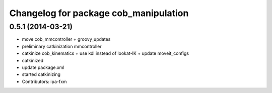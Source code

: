 ^^^^^^^^^^^^^^^^^^^^^^^^^^^^^^^^^^^^^^
Changelog for package cob_manipulation
^^^^^^^^^^^^^^^^^^^^^^^^^^^^^^^^^^^^^^

0.5.1 (2014-03-21)
------------------
* move cob_mmcontroller + groovy_updates
* preliminary catkinization mmcontroller
* catkinize cob_kinematics + use kdl instead of lookat-IK + update moveit_configs
* catkinized
* update package.xml
* started catkinizing
* Contributors: ipa-fxm
